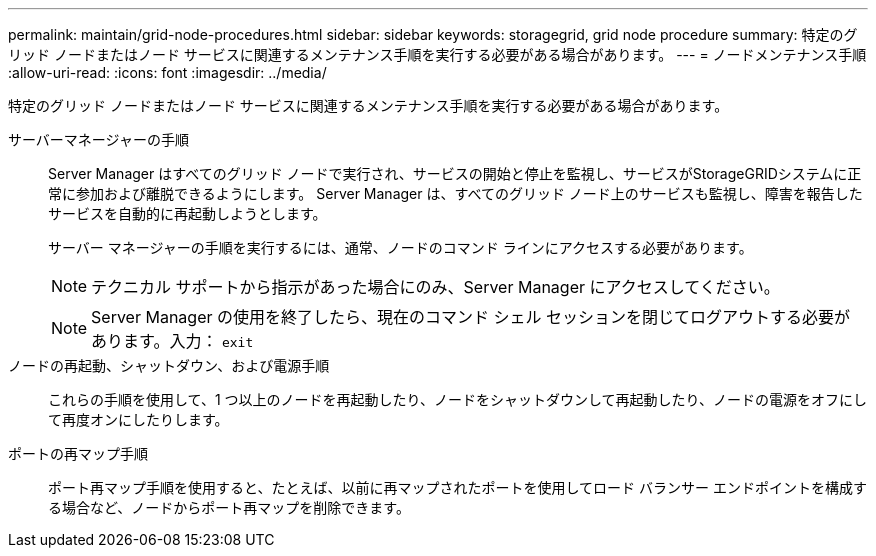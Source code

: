 ---
permalink: maintain/grid-node-procedures.html 
sidebar: sidebar 
keywords: storagegrid, grid node procedure 
summary: 特定のグリッド ノードまたはノード サービスに関連するメンテナンス手順を実行する必要がある場合があります。 
---
= ノードメンテナンス手順
:allow-uri-read: 
:icons: font
:imagesdir: ../media/


[role="lead"]
特定のグリッド ノードまたはノード サービスに関連するメンテナンス手順を実行する必要がある場合があります。

サーバーマネージャーの手順:: Server Manager はすべてのグリッド ノードで実行され、サービスの開始と停止を監視し、サービスがStorageGRIDシステムに正常に参加および離脱できるようにします。  Server Manager は、すべてのグリッド ノード上のサービスも監視し、障害を報告したサービスを自動的に再起動しようとします。
+
--
サーバー マネージャーの手順を実行するには、通常、ノードのコマンド ラインにアクセスする必要があります。


NOTE: テクニカル サポートから指示があった場合にのみ、Server Manager にアクセスしてください。


NOTE: Server Manager の使用を終了したら、現在のコマンド シェル セッションを閉じてログアウトする必要があります。入力： `exit`

--
ノードの再起動、シャットダウン、および電源手順:: これらの手順を使用して、1 つ以上のノードを再起動したり、ノードをシャットダウンして再起動したり、ノードの電源をオフにして再度オンにしたりします。
ポートの再マップ手順:: ポート再マップ手順を使用すると、たとえば、以前に再マップされたポートを使用してロード バランサー エンドポイントを構成する場合など、ノードからポート再マップを削除できます。

